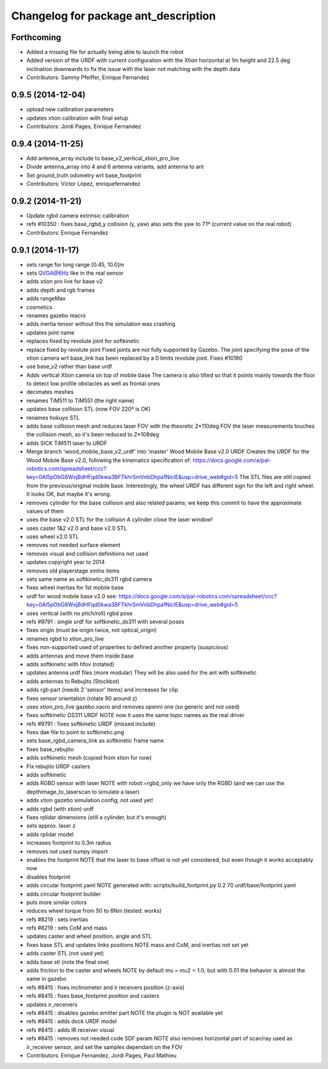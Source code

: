 ^^^^^^^^^^^^^^^^^^^^^^^^^^^^^^^^^^^^^
Changelog for package ant_description
^^^^^^^^^^^^^^^^^^^^^^^^^^^^^^^^^^^^^

Forthcoming
-----------
* Added a missing file for actually being able to launch the robot
* Added version of the URDF with current configuration with the Xtion horizontal at 1m height and 22.5 deg inclination downwards to fix the issue with the laser not matching with the depth data
* Contributors: Sammy Pfeiffer, Enrique Fernandez

0.9.5 (2014-12-04)
------------------
* upload new calibration parameters
* updates xtion calibration with final setup
* Contributors: Jordi Pages, Enrique Fernandez

0.9.4 (2014-11-25)
------------------
* Add antenna_array include to base_v2_vertical_xtion_pro_live
* Divide antenna_array into 4 and 6 antenna variants, add antenna to ant
* Set ground_truth odometry wrt base_footprint
* Contributors: Víctor López, enriquefernandez

0.9.2 (2014-11-21)
------------------
* Update rgbd camera extrinsic calibration
* refs #10350 : fixes base_rgbd_y collision (y, yaw)
  also sets the yaw to 7.1º (current value on the real robot)
* Contributors: Enrique Fernandez

0.9.1 (2014-11-17)
------------------
* sets range for long range [0.45, 10.0]m
* sets QVGA@6Hz like in the real sensor
* adds xtion pro live for base v2
* adds depth and rgb frames
* adds rangeMax
* cosmetics
* renames gazebo macro
* adds inertia tensor
  without this the simulation was crashing
* updates joint name
* replaces fixed by revolute joint for softkinetic
* replace fixed by revolute joint
  Fixed joints are not fully supported by Gazebo. The joint specifying the pose of the xtion camera wrt base_link has been replaced by a 0 limits revolute joint. Fixes #10160
* use base_v2 rather than base urdf
* Adds vertical Xtion camera on top of mobile base
  The camera is also tilted so that it points mainly towards the floor to detect low profile obstacles as well as frontal ones
* decimates meshes
* renames TiM511 to TiM551 (the right name)
* updates base collision STL (now FOV 220º is OK)
* renames hokuyo STL
* adds base collision mesh and reduces laser FOV
  with the theoretic 2*110deg FOV the laser measurements touches
  the collision mesh, so it's been reduced to 2*108deg
* adds SICK TiM511 laser to URDF
* Merge branch 'wood_mobile_base_v2_urdf' into 'master'
  Wood Mobile Base v2.0 URDF
  Creates the URDF for the Wood Mobile Base v2.0, following the kinematics specification of:
  https://docs.google.com/a/pal-robotics.com/spreadsheet/ccc?key=0Al5pObG8WxjBdHFqd0kwa3BFTkhrSmVnbDhpa1NiclE&usp=drive_web#gid=5
  The STL files are still copied from the previous/original mobile base.
  Interestingly, the wheel URDF has different sign for the left and right wheel. It looks OK, but maybe it's wrong.
* removes cylinder for the base collision
  and also related params; we keep this commit to have the approximate
  values of them
* uses the base v2.0 STL for the collision
  A cylinder close the laser window!
* uses caster 1&2 v2.0 and base v2.0 STL
* uses wheel v2.0 STL
* removes not needed surface element
* removes visual and collision definitions not used
* updates copyright year to 2014
* removes old playerstage xmlns items
* sets same name as softkinetic_ds311 rgbd camera
* fixes wheel inertias for 1st mobile base
* urdf for wood mobile base v2.0
  see:
  https://docs.google.com/a/pal-robotics.com/spreadsheet/ccc?key=0Al5pObG8WxjBdHFqd0kwa3BFTkhrSmVnbDhpa1NiclE&usp=drive_web#gid=5
* uses vertical (with no pitch/roll) rgbd pose
* refs #9791 : single urdf for softkinetic_ds311 with several poses
* fixes origin (must be origin twice, not optical_origin)
* renames rgbd to xtion_pro_live
* fixes non-supported used of properties to defined another property (suspicious)
* adds antennas and move them inside base
* adds softkinetic with hfov (rotated)
* updates antenna urdf files (more modular)
  They will be also used for the ant with softkinetic
* adds antennas to Rebujito (Stockbot)
* adds rgb part (needs 2 'sensor' items) and increases far clip
* fixes sensor orientation (rotate 90 around z)
* uses xtion_pro_live gazebo.xacro and removes openni one (so generic and not used)
* fixes softkinetic DS311 URDF
  NOTE now it uses the same topic names as the real driver
* refs #9791 : fixes softkinetic URDF (missed include)
* fixes dae file to point to softkinetic.png
* sets base_rgbd_camera_link as softkinetic frame name
* fixes base_rebujito
* adds softkinetic mesh (copied from xtion for now)
* Fix rebujito URDF casters
* adds softkinetic
* adds RGBD sensor with laser
  NOTE with robot:=rgbd_only we have only the RGBD
  (and we can use the depthimage_to_laserscan to simulate a laser)
* adds xtion gazebo simulation config; not used yet!
* adds rgbd (with xtion) urdf
* fixes rplidar dimensions (still a cylinder, but it's enough)
* sets approx. laser z
* adds rplidar model
* increases footprint to 0.3m radius
* removes not used numpy import
* enables the footprint
  NOTE that the laser to base offset is not yet considered,
  but even though it works acceptably now
* disables footprint
* adds circular footprint.yaml
  NOTE generated with:
  scripts/build_footprint.py 0.2 70 urdf/base/footprint.yaml
* adds circular footprint builder
* puts more similar colors
* reduces wheel torque from 50 to 6Nm (tested: works)
* refs #8219 : sets inertias
* refs #8219 : sets CoM and mass
* updates caster and wheel position, angle and STL
* fixes base STL and updates links positions
  NOTE mass and CoM, and inertias not set yet
* adds caster STL (not used yet)
* adds base stl (note the final one)
* adds friction to the caster and wheels
  NOTE by default mu = mu2 = 1.0; but with 0.01 the behavior is almost the same in gazebo
* refs #8415 : fixes inclinometer and ir receivers position (z-axis)
* refs #8415 : fixes base_footprint position and casters
* updates ir_receivers
* refs #8415 : disables gazebo emitter part
  NOTE the plugin is NOT available yet
* refs #8415 : adds dock URDF model
* refs #8415 : adds IR receiver visual
* refs #8415 : removes not needed code SDF param
  NOTE also removes horizontal part of scan/ray used
  as ir_receiver sensor, and set the samples dependant on
  the FOV
* Contributors: Enrique Fernandez, Jordi Pages, Paul Mathieu
